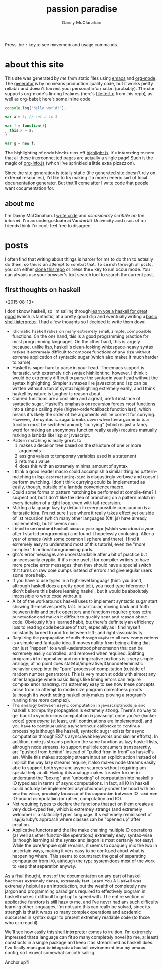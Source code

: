 #+STARTUP: showeverything
#+TITLE: passion paradise
#+AUTHOR: Danny McClanahan
#+EMAIL: (format "%s@%s.com" "danieldmcclanahan" "gmail")

Press the =?= key to see movement and usage commands.

* about this site

This site was generated by [[about me][me]] from static files using [[https://gnu.org/software/emacs][emacs]] and [[http://orgmode.org][org-mode]]. The [[https://github.com/cosmicexplorer/org-site-creator][generator]] is by no means production quality code, but it works pretty reliably and doesn't harvest your personal information (probably). The site supports org-mode's linking features (here's [[file:test.c]] from this repo), as well as org-babel; here's some inline code:
#+BEGIN_SRC javascript
console.log("hello world!");

var a = 3; // set a to 3

var f = function(){
  this.x = a;
}

var g = new f;
#+END_SRC

The highlighting of code blocks runs off [[https://highlightjs.org][highlight.js]]. It's interesting to note that all these interconnected pages are actually a single page! Such is the magic of [[https://github.com/cosmicexplorer/org-info-js][org-info.js]] (which I've sprinkled a little extra pizazz on).

Since the site generation is totally static (the generated site doesn't rely on external resources), I'd like to try making it a more generic sort of local documentation generator. But that'll come after I write code that people want documentation for.

** about me

I'm Danny McClanahan. I [[https://github.com/cosmicexplorer][write code]] and [[posts][occasionally scribble on the internet]]. I'm an undergraduate at Vanderbilt University and most of my friends think I'm cool; feel free to disagree.

* posts

I often find that writing about things is harder for me to do than to actually do them, so this is an attempt to combat that. To search through all posts, you can either [[https://github.com/cosmicexplorer/cosmicexplorer.github.io][clone this repo]] or press the =o= key to run occur mode. You can always use your browser's text search tool to search the current post.

** first thoughts on haskell

<2015-08-13>

I don't know haskell, so I'm sailing through [[http://learnyouahaskell.com][learn you a haskell for great good]] (which is fantastic) at a pretty good clip and eventually writing a [[https://github.com/cosmicexplorer/haskshell][basic shell interpreter]]. I had a few thoughts so I decided to write them down.

- Idiomatic haskell relies on many extremely small, simple, composable functions. On the one hand, this is a good programming practice for most programming languages. On the other hand, this is largely because, unlike lisp, haskell's clean-looking whitespace-heavy syntax makes it extremely difficult to compose functions of any size without extreme application of syntactic sugar (which also makes it much harder to parse).
- Haskell is super hard to parse in your head. The emacs support is fantastic, with extremely rich syntax highlighting; however, I think it would be extremely difficult to parse the syntax in your head without the syntax highlighting. Simpler syntaxes like javascript and lisp can be written without a ton of syntax highlighting extremely easily, and I think haskell by nature is tougher to reason about.
- Curried functions are a cool idea and a great, useful instance of syntactic sugar. Haskell's emphasis on recursion forces most functions into a simple calling style (higher-order/callback function last), which means it's likely the order of the arguments will be correct for currying. However, the syntactic sugar breaks down when the arguments to a function must be switched around; "currying" (which is just a fancy word for making an anonymous function really easily) requires manually making a lambda like lisp or javascript.
- Pattern matching is really great. It:
  1. makes a decision tree based on the structure of one or more arguments
  2. assigns values to temporary variables used in a statement
  3. returns a value
  4. does this with an extremely minimal amount of syntax.
- I think a good reader macro could accomplish a similar thing as pattern-matching in lisp. ~destructuring-bind~ is disgustingly verbose and doesn't perform switching. I don't think currying could be implemented as easily, though, outside of a lambda convenience macro.
- Could some forms of pattern matching be performed at compile-time? I suspect not, but I don't like the idea of branching on a pattern match in every iteration of a tight loop, even with tail-recursion.
- Making a language lazy by default in every possible computation is a fantastic idea. I'm not sure I see where it really takes effect yet outside of list recursion (which many other languages (C#, js) have already implemented), but it seems cool.
- I tried to understand haskell about a year ago (which was about a year after I started programming) and found it hopelessly confusing. After a year of emacs (with some common lisp here and there), I find it extremely easy to understand most of this tutorial, even the "more complex" functional programming parts.
- ghc's error messages are understandable after a bit of practice but unnecessarily cryptic. If it's more useful for compiler writers to have more precise error messages, then they should have a special switch that turns on raw core dumps instead of errors and give regular users some more help.
- If you have to use types in a high-level language (hint: you don't, although haskell does a pretty good job), you need type inference. I didn't believe this before learning haskell, but it would be absolutely impossible to write code without it.
- A lot of the workarounds haskell uses to implement syntactic sugar start showing themselves pretty fast. In particular, moving back and forth between infix and prefix operators and functions requires gross extra punctuation and makes it difficult to quickly scan and reason about code. Obviously it's a learned habit, but there's definitely an efficiency loss to reading code because of that, especially as I find myself constantly turned to and fro between left- and right-associativity.
- Requiring the propagation of nulls through ~Maybe~ to all new computations is a simple and fantastic idea. It moves nullity from being a thing that can just "happen" to a well-understood phenomenon that can be extremely easily controlled, and removed when required. Splitting programs into imperative and non-imperative portions is a very simple analogy; at no point does stateful/imperative/IO/nondeterministic behavior creep into the "pure" process of computation (outside of random number generators). This is very much at odds with almost any other language where basic things like timing errors can require complex error handling. It's extremely easy to see how these concepts arose from an attempt to modernize program correctness proofs (although it's worth noting haskell only makes proving a program's running time /more/ complex).
- The analogy between async computation in javascript/node.js and haskell's ~IO~ impurity propagation is extremely strong. There's no way to get back to synchronous computation in javascript once you've (hacker voice) /gone async/ (at least, until continuations are implemented), and you have to continue using asynchronous callbacks to continue processing (although like haskell, syntactic sugar exists for async computation through ES7's async/await keywords and similar efforts). In addition, node.js streams perform the same function as lazy haskell lists, although node streams, to support multiple consumers transparently, are "pushed from behind" instead of "pulled from in front" as haskell's are. While this makes stopping stream input an explicit action instead of implicit the way lazy streams require, it also makes node streams easily able to support both sync and async sources without requiring any special help at all. Having this analogy makes it easier for me to understand the "boxing" and "unboxing" of computation into haskell's IO typeclass in terms of async computations. In fact, all IO in haskell could actually be implemented asynchronously under the hood with no one the wiser, precisely because of the separation between IO- and non IO-bound computation (or rather, computation and IO).
- Not requiring types to declare the functions that act on them creates a very duck-typed feel, which is extremely strange (and extremely welcome) in a statically-typed language. It's extremely reminiscent of lisp/js/ruby's approach where classes can be "opened up" after creation.
- Applicative functors and the like make chaining multiple IO operations (as well as other functor-like operations) extremely easy, syntax-wise (although learning all the syntax and jargon is most certainly not easy). While the pure/impure split remains, it seems to opaquely mix the two in uncertain ways, making it very easy to be confused about what is happening where. This seems to counteract the goal of separating computation from I/O, although the type system does most of the work to keep that separation anyway.

As a final thought, most of the documentation on any part of haskell becomes extremely dense, extremely fast. Learn You A Haskell was extremely helpful as an introduction, but the wealth of completely new jargon and programming paradigms required to effectively program in haskell makes it difficult to get up to speed with. The entire section on applicative functors is still hazy to me, and I've never had any such difficulty learning other languages. I'm not sure this can really be solved, since its strength is that it wraps so many complex operations and academic successes in syntax sugar to present extremely readable code (to those who can read it).

We'll see how easily this [[https://github.com/cosmicexplorer/haskshell][shell interpreter]] comes to fruition. I'm extremely impressed that a language can fit so many completely novel (to me, at least) constructs in a single package and keep it as streamlined as haskell does. I've finally managed to integrate a haskell environment into my emacs config, so I expect somewhat smooth sailing.

Anchor up?!
